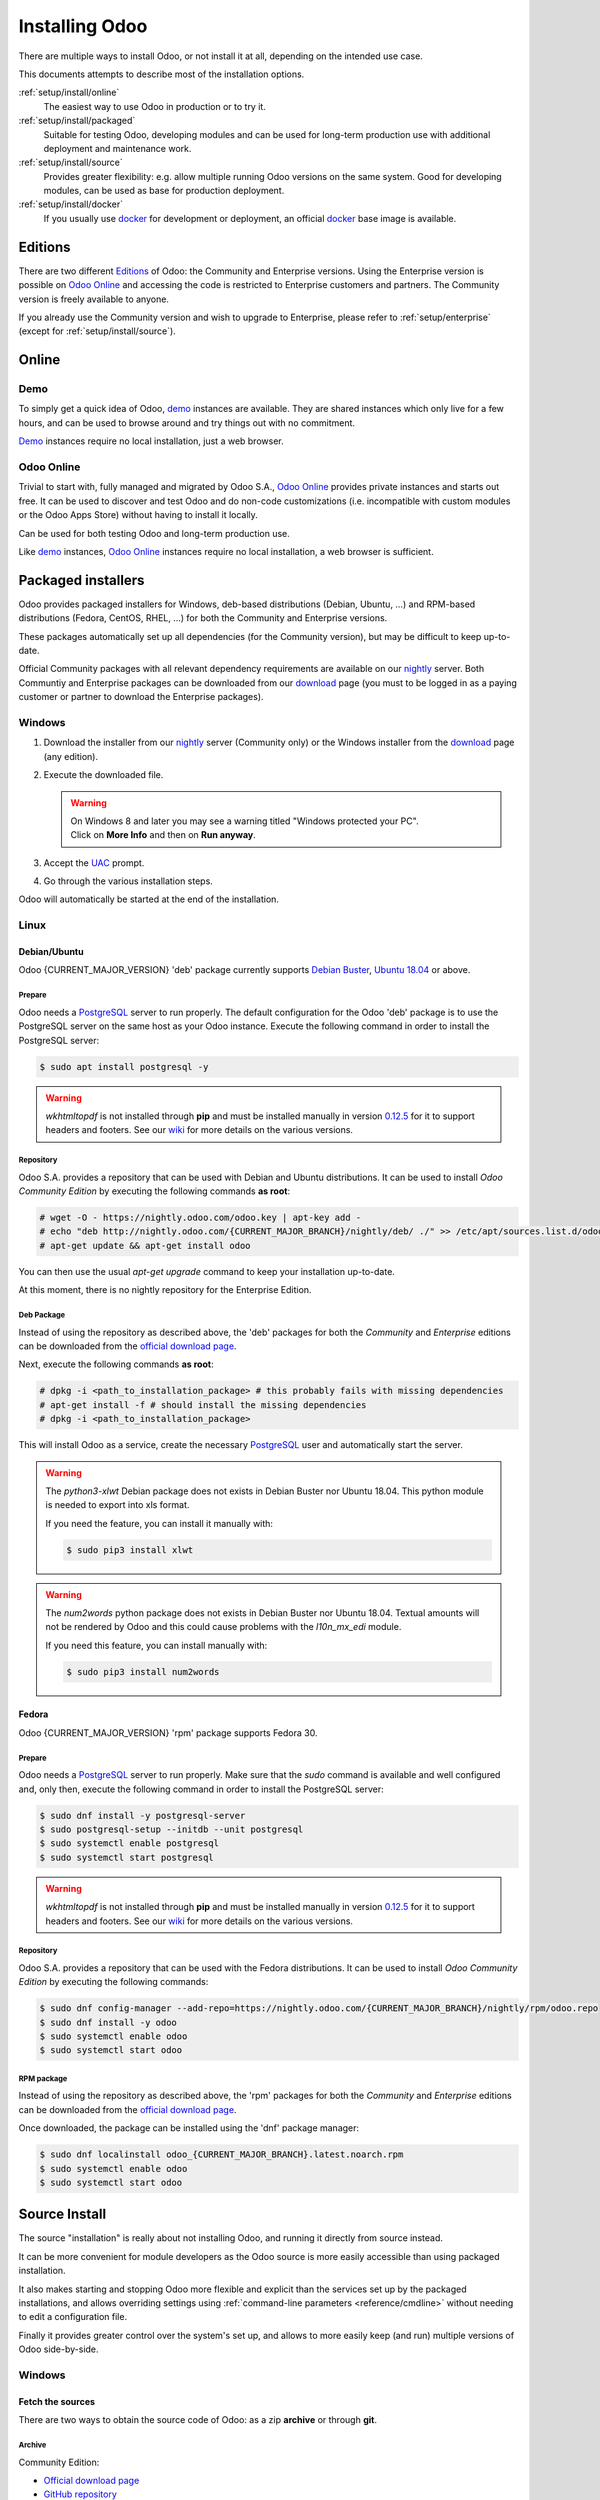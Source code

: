 
.. _setup/install:

===============
Installing Odoo
===============

There are multiple ways to install Odoo, or not install it at all, depending
on the intended use case.

This documents attempts to describe most of the installation options.

:ref:`setup/install/online`
    The easiest way to use Odoo in production or to try it.

:ref:`setup/install/packaged`
    Suitable for testing Odoo, developing modules and can be used for
    long-term production use with additional deployment and maintenance work.

:ref:`setup/install/source`
    Provides greater flexibility:  e.g. allow multiple running Odoo versions on
    the same system. Good for developing modules, can be used as base for
    production deployment.

:ref:`setup/install/docker`
    If you usually use docker_ for development or deployment, an official
    docker_ base image is available.


.. _setup/install/editions:

Editions
========

There are two different Editions_ of Odoo: the Community and Enterprise versions.
Using the Enterprise version is possible on `Odoo Online`_ and accessing the code is
restricted to Enterprise customers and partners. The Community version is freely
available to anyone.

If you already use the Community version and wish to upgrade to Enterprise, please
refer to :ref:`setup/enterprise` (except for :ref:`setup/install/source`).


.. _setup/install/online:

Online
======

Demo
----

To simply get a quick idea of Odoo, demo_ instances are available. They are
shared instances which only live for a few hours, and can be used to browse
around and try things out with no commitment.

Demo_ instances require no local installation, just a web browser.

Odoo Online
-----------

Trivial to start with, fully managed and migrated by Odoo S.A., `Odoo Online`_
provides private instances and starts out free. It can be used to discover and
test Odoo and do non-code customizations (i.e. incompatible with custom modules
or the Odoo Apps Store) without having to install it locally.

Can be used for both testing Odoo and long-term production use.

Like demo_ instances, `Odoo Online`_ instances require no local installation, a web
browser is sufficient.


.. _setup/install/packaged:

Packaged installers
===================

Odoo provides packaged installers for Windows, deb-based distributions
(Debian, Ubuntu, …) and RPM-based distributions (Fedora, CentOS, RHEL, …) for
both the Community and Enterprise versions.

These packages automatically set up all dependencies (for the Community version),
but may be difficult to keep up-to-date.

Official Community packages with all relevant dependency requirements are
available on our nightly_ server. Both Communtiy and Enterprise packages can
be downloaded from our download_ page (you must to be logged in as a paying
customer or partner to download the Enterprise packages).

Windows
-------

#. Download the installer from our nightly_ server (Community only) or the Windows installer from
   the download_ page (any edition).
#. Execute the downloaded file.

   .. warning:: | On Windows 8 and later you may see a warning titled "Windows protected your PC".
                | Click on **More Info** and then on **Run anyway**.

#. Accept the UAC_ prompt.
#. Go through the various installation steps.

Odoo will automatically be started at the end of the installation.

Linux
-----

Debian/Ubuntu
~~~~~~~~~~~~~

Odoo {CURRENT_MAJOR_VERSION} 'deb' package currently supports `Debian Buster`_, `Ubuntu 18.04`_ or
above.

Prepare
*******

Odoo needs a `PostgreSQL`_ server to run properly. The default configuration for
the Odoo 'deb' package is to use the PostgreSQL server on the same host as your
Odoo instance. Execute the following command in order to install the PostgreSQL server:

.. code-block:: console

  $ sudo apt install postgresql -y

.. warning:: `wkhtmltopdf` is not installed through **pip** and must be installed manually in
             version `0.12.5 <the wkhtmltopdf download page_>`_ for it to support headers and
             footers. See our `wiki <https://github.com/odoo/odoo/wiki/Wkhtmltopdf>`_ for more
             details on the various versions.

Repository
**********

Odoo S.A. provides a repository that can be used with  Debian and Ubuntu distributions. It can be
used to install *Odoo Community Edition* by executing the following commands **as root**:

.. code-block:: console

    # wget -O - https://nightly.odoo.com/odoo.key | apt-key add -
    # echo "deb http://nightly.odoo.com/{CURRENT_MAJOR_BRANCH}/nightly/deb/ ./" >> /etc/apt/sources.list.d/odoo.list
    # apt-get update && apt-get install odoo

You can then use the usual `apt-get upgrade` command to keep your installation up-to-date.

At this moment, there is no nightly repository for the Enterprise Edition.

Deb Package
***********

Instead of using the repository as described above, the 'deb' packages for both the *Community* and
*Enterprise* editions can be downloaded from the `official download page <download_>`_.

Next, execute the following commands **as root**:

.. code-block:: console

    # dpkg -i <path_to_installation_package> # this probably fails with missing dependencies
    # apt-get install -f # should install the missing dependencies
    # dpkg -i <path_to_installation_package>

This will install Odoo as a service, create the necessary PostgreSQL_ user
and automatically start the server.

.. warning:: The `python3-xlwt` Debian package does not exists in Debian Buster nor Ubuntu 18.04.
             This python module is needed to export into xls format.

             If you need the feature, you can install it manually with:

             .. code-block:: console

                $ sudo pip3 install xlwt

.. warning:: The `num2words` python package does not exists in Debian Buster nor Ubuntu 18.04.
             Textual amounts will not be rendered by Odoo and this could cause problems with the
             `l10n_mx_edi` module.

             If you need this feature, you can install manually with:

             .. code-block:: console

                $ sudo pip3 install num2words

Fedora
~~~~~~

Odoo {CURRENT_MAJOR_VERSION} 'rpm' package supports Fedora 30.

Prepare
*******

Odoo needs a `PostgreSQL`_ server to run properly. Make sure that the `sudo` command is available
and well configured and, only then, execute the following command in order to install the PostgreSQL
server:

.. code-block:: console

    $ sudo dnf install -y postgresql-server
    $ sudo postgresql-setup --initdb --unit postgresql
    $ sudo systemctl enable postgresql
    $ sudo systemctl start postgresql

.. warning:: `wkhtmltopdf` is not installed through **pip** and must be installed manually in
             version `0.12.5 <the wkhtmltopdf download page_>`_ for it to support headers and
             footers. See our `wiki <https://github.com/odoo/odoo/wiki/Wkhtmltopdf>`_ for more
             details on the various versions.

Repository
**********

Odoo S.A. provides a repository that can be used with the Fedora distributions.
It can be used to install *Odoo Community Edition* by executing the following
commands:

.. code-block:: console

    $ sudo dnf config-manager --add-repo=https://nightly.odoo.com/{CURRENT_MAJOR_BRANCH}/nightly/rpm/odoo.repo
    $ sudo dnf install -y odoo
    $ sudo systemctl enable odoo
    $ sudo systemctl start odoo

RPM package
***********

Instead of using the repository as described above, the 'rpm' packages for both the *Community* and
*Enterprise* editions can be downloaded from the `official download page <download_>`_.

Once downloaded, the package can be installed using the 'dnf' package manager:

.. code-block:: console

    $ sudo dnf localinstall odoo_{CURRENT_MAJOR_BRANCH}.latest.noarch.rpm
    $ sudo systemctl enable odoo
    $ sudo systemctl start odoo


.. _setup/install/source:

Source Install
==============

The source "installation" is really about not installing Odoo, and running it directly from source
instead.

It can be more convenient for module developers as the Odoo source is more easily accessible than
using packaged installation.

It also makes starting and stopping Odoo more flexible and explicit than the services set up by the
packaged installations, and allows overriding settings using
:ref:`command-line parameters <reference/cmdline>` without needing to edit a configuration file.

Finally it provides greater control over the system's set up, and allows to more easily keep
(and run) multiple versions of Odoo side-by-side.

.. _setup/install/source/windows:

Windows
-------

Fetch the sources
~~~~~~~~~~~~~~~~~

There are two ways to obtain the source code of Odoo: as a zip **archive** or through **git**.

Archive
*******

Community Edition:

* `Official download page <download_>`_
* `GitHub repository <community-repository_>`_
* `Nightly server <nightly_>`_

Enterprise Edition:

* `Official download page <download_>`_
* `GitHub repository <enterprise-repository_>`_

.. _setup/install/source/windows/git:

Git
***

The following requires `Git <git_>`_ to be installed on your machine and that you have basic
knowledge of Git commands. To clone a Git repository, you must choose between cloning with HTTPS or
SSH. If you do not know the difference between the two, the best option is most likely HTTPS. If you
are following the :doc:`Getting started </developer/tutorials/getting_started>` developer tutorial,
or plan on contributing to Odoo source code, choose SSH.

.. note::
   **The Enterprise Git repository does not contain the full Odoo source code**. It is only a
   collection of extra add-ons. The main server code is in the Community version. Running the
   Enterprise version actually means running the server from the Community version with the
   addons-path option set to the folder with the Enterprise version. You need to clone both the
   Community and Enterprise repository to have a working Odoo Enterprise installation. See
   :ref:`setup/install/editions` to get access to the Enterprise repository.

.. tabs::

   .. tab:: Clone with HTTPS

      .. code-block:: doscon

         C:\> git clone https://github.com/odoo/odoo.git
         C:\> git clone https://github.com/odoo/enterprise.git

   .. tab:: Clone with SSH

      .. code-block:: doscon

         C:\> git clone git@github.com:odoo/odoo.git
         C:\> git clone git@github.com:odoo/enterprise.git

.. _setup/install/source/windows/prepare:

Prepare
~~~~~~~

Python
******

Odoo requires Python 3.6 or later to run. Visit `Python's download page <https://www.python.org/downloads/windows/>`_
to download and install the latest version of Python 3 on your machine.

During installation, check **Add Python 3 to PATH**, then click **Customize Installation** and make
sure that **pip** is checked.

.. note:: If Python 3 is already installed, make sure that the version is 3.6 or above, as previous
          versions are not compatible with Odoo.

          .. code-block:: doscon

              C:\> python --version

          Verify also that pip_ is installed for this version.

          .. code-block:: doscon

              C:\> pip --version

PostgreSQL
**********

Odoo uses PostgreSQL as database management system. `Download and install PostgreSQL <https://www.postgresql.org/download/windows/>`_
(supported version: 10.0 and later).

By default, the only user is `postgres` but Odoo forbids connecting as `postgres`, so you need to
create a new PostgreSQL user:

#. Add PostgreSQL's `bin` directory (by default: `C:\\Program Files\\PostgreSQL\\<version>\\bin`) to
   your `PATH`.
#. Create a postgres user with a password using the pg admin gui:

   1. Open **pgAdmin**.
   2. Double-click the server to create a connection.
   3. Select :menuselection:`Object --> Create --> Login/Group Role`.
   4. Enter the username in the **Role Name** field (e.g. `odoo`).
   5. Open the **Definition** tab and enter the password (e.g. ``odoo``), then click **Save**.
   6. Open the **Privileges** tab and switch **Can login?** to `Yes` and **Create database?** to
      `Yes`.

Dependencies
************

Before installing the dependencies, you must download and install the
`Build Tools for Visual Studio <https://visualstudio.microsoft.com/downloads/#build-tools-for-visual-studio-2019>`_.
When prompted, select **C++ build tools** in the **Workloads** tab and install them.

Odoo dependencies are listed in the `requirements.txt` file located at the root of the Odoo
community directory.

.. tip:: It can be preferable to not mix python modules packages between different instances of Odoo
         or with your system. You can use virtualenv_ to create isolated Python environments.

Navigate to the path of your Odoo Community installation (`CommunityPath`) and run **pip**
on the requirements file in a terminal **with Administrator privileges**:

.. code-block:: doscon

    C:\> cd \CommunityPath
    C:\> pip install setuptools wheel
    C:\> pip install -r requirements.txt

.. warning:: `wkhtmltopdf` is not installed through **pip** and must be installed manually in
             version `0.12.5 <the wkhtmltopdf download page_>`_ for it to support headers and
             footers. See our `wiki <https://github.com/odoo/odoo/wiki/Wkhtmltopdf>`_ for more
             details on the various versions.

For languages with right-to-left interface (such as Arabic or Hebrew), the package `rtlcss` is
needed:

#. Download and install `nodejs <https://nodejs.org/en/download/>`_.
#. Install `rtlcss`:

   .. code-block:: doscon

       C:\> npm install -g rtlcss

#. Edit the System Environment's variable `PATH` to add the folder where `rtlcss.cmd` is located
   (typically: `C:\\Users\\<user>\\AppData\\Roaming\\npm\\`).

Running Odoo
~~~~~~~~~~~~

Once all dependencies are set up, Odoo can be launched by running `odoo-bin`, the
command-line interface of the server. It is located at the root of the Odoo Community directory.

To configure the server, you can either specify :ref:`command-line arguments <reference/cmdline/server>` or a
:ref:`configuration file <reference/cmdline/config>`.

.. tip:: For the Enterprise edition, you must add the path to the `enterprise` addons to the
         `addons-path` argument. Note that it must come before the other paths in `addons-path` for
         addons to be loaded correctly.

Common necessary configurations are:

* PostgreSQL user and password.
* Custom addon paths beyond the defaults, to load your own modules.

A typical way to run the server would be:

.. code-block:: doscon

    C:\> cd CommunityPath/
    C:\> python odoo-bin -r dbuser -w dbpassword --addons-path=addons -d mydb

Where `CommunityPath` is the path of the Odoo Community installation, `dbuser` is the
PostgreSQL login, `dbpassword` is the PostgreSQL password
and `mydb` is the name of the PostgreSQL database.

After the server has started (the INFO log `odoo.modules.loading: Modules loaded.` is printed), open
http://localhost:8069 in your web browser and log in with the base administrator account: Use
`admin` for the :guilabel:`Email` and, again, `admin` for the :guilabel:`Password`. That's it, you
just logged into your own Odoo database!

.. tip::
   - From there, you can create and manage new :doc:`users
     </applications/general/users/manage_users>`.
   - The user account you use to log into Odoo's web interface differs from the :option:`--db_user
     <odoo-bin -r>` CLI argument.

.. seealso::
   :doc:`The exhaustive list of CLI arguments for odoo-bin </developer/reference/cli>`.

.. _setup/install/source/linux:

Linux
-----

Fetch the sources
~~~~~~~~~~~~~~~~~

There are two ways to obtain the source code of Odoo: as a zip **archive** or through **git**.

Archive
*******

Community Edition:

* `Official download page <download_>`_
* `GitHub repository <community-repository_>`_
* `Nightly server <nightly_>`_

Enterprise Edition:

* `Official download page <download_>`_
* `GitHub repository <enterprise-repository_>`_

.. _setup/install/source/linux/git:

Git
***

The following requires `Git <git_>`_ to be installed on your machine and that you have basic
knowledge of Git commands. To clone a Git repository, you must choose between cloning with HTTPS or
SSH. If you do not know the difference between the two, the best option is most likely HTTPS. If you
are following the :doc:`Getting started </developer/tutorials/getting_started>` developer tutorial,
or plan on contributing to Odoo source code, choose SSH.

.. note::
   **The Enterprise Git repository does not contain the full Odoo source code**. It is only a
   collection of extra add-ons. The main server code is in the Community version. Running the
   Enterprise version actually means running the server from the Community version with the
   addons-path option set to the folder with the Enterprise version. You need to clone both the
   Community and Enterprise repository to have a working Odoo Enterprise installation. See
   :ref:`setup/install/editions` to get access to the Enterprise repository.

.. tabs::

   .. tab:: Clone with HTTPS

      .. code-block:: console

         $ git clone https://github.com/odoo/odoo.git
         $ git clone https://github.com/odoo/enterprise.git

   .. tab:: Clone with SSH

      .. code-block:: console

         $ git clone git@github.com:odoo/odoo.git
         $ git clone git@github.com:odoo/enterprise.git

.. _setup/install/source/linux/prepare:

Prepare
~~~~~~~

Python
******

Odoo requires Python 3.6 or later to run. Use your package manager to download and install Python 3
on your machine if it is not already done.

.. note:: If Python 3 is already installed, make sure that the version is 3.6 or above, as previous
          versions are not compatible with Odoo.

          .. code-block:: console

              $ python3 --version

          Verify also that pip_ is installed for this version.

          .. code-block:: console

              $ pip3 --version

PostgreSQL
**********

Odoo uses PostgreSQL as database management system. Use your package manager to download and install
PostgreSQL (supported version: 10.0 and later).

On Debian/Unbuntu, it can be achieved by executing the following:

.. code-block:: console

    $ sudo apt install postgresql postgresql-client

By default, the only user is `postgres` but Odoo forbids connecting as `postgres`, so you need to
create a new PostgreSQL user:

.. code-block:: console

  $ sudo -u postgres createuser -s $USER
  $ createdb $USER

.. note:: Because your PostgreSQL user has the same name as your Unix login, you will be able to
          connect to the database without password.

Dependencies
************

For libraries using native code, it is necessary to install development tools and native
dependencies before the Python dependencies of Odoo. They are available in `-dev` or `-devel`
packages for Python, PostgreSQL, libxml2, libxslt1, libevent, libsasl2 and libldap2.

On Debian/Unbuntu, the following command should install all the required libraries:

.. code-block:: console

    $ sudo apt install python3-dev libxml2-dev libxslt1-dev libldap2-dev libsasl2-dev \
        libtiff5-dev libjpeg8-dev libopenjp2-7-dev zlib1g-dev libfreetype6-dev \
        liblcms2-dev libwebp-dev libharfbuzz-dev libfribidi-dev libxcb1-dev libpq-dev

Odoo dependencies are listed in the `requirements.txt` file located at the root of the Odoo
community directory.

.. tip:: It can be preferable to not mix python modules packages between different instances of Odoo
         or with your system. You can use virtualenv_ to create isolated Python environments.

Navigate to the path of your Odoo Community installation (`CommunityPath`) and run **pip**
on the requirements file:

.. code-block:: console

    $ cd /CommunityPath
    $ pip3 install setuptools wheel
    $ pip3 install -r requirements.txt

.. warning:: `wkhtmltopdf` is not installed through **pip** and must be installed manually in
             version `0.12.5 <the wkhtmltopdf download page_>`_ for it to support headers and
             footers. See our `wiki <https://github.com/odoo/odoo/wiki/Wkhtmltopdf>`_ for more
             details on the various versions.

For languages with right-to-left interface (such as Arabic or Hebrew), the package `rtlcss` is
needed:

#. Download and install **nodejs** and **npm** with your package manager.
#. Install `rtlcss`:

   .. code-block:: console

       $ sudo npm install -g rtlcss

Running Odoo
~~~~~~~~~~~~

Once all dependencies are set up, Odoo can be launched by running `odoo-bin`, the
command-line interface of the server. It is located at the root of the Odoo Community directory.

To configure the server, you can either specify :ref:`command-line arguments <reference/cmdline/server>` or a
:ref:`configuration file <reference/cmdline/config>`.

.. tip:: For the Enterprise edition, you must add the path to the `enterprise` addons to the
         `addons-path` argument. Note that it must come before the other paths in `addons-path` for
         addons to be loaded correctly.

Common necessary configurations are:

* PostgreSQL user and password. Odoo has no defaults beyond
  `psycopg2's defaults <http://initd.org/psycopg/docs/module.html>`_: connects over a UNIX socket on
  port `5432` with the current user and no password.
* Custom addon paths beyond the defaults, to load your own modules.

A typical way to run the server would be:

.. code-block:: console

    $ cd /CommunityPath
    $ python3 odoo-bin --addons-path=addons -d mydb

Where `CommunityPath` is the path of the Odoo Community installation
and `mydb` is the name of the PostgreSQL database.

After the server has started (the INFO log `odoo.modules.loading: Modules loaded.` is printed), open
http://localhost:8069 in your web browser and log in with the base administrator account: Use
`admin` for the :guilabel:`Email` and, again, `admin` for the :guilabel:`Password`. That's it, you
just logged into your own Odoo database!

.. tip::
   - From there, you can create and manage new :doc:`users
     </applications/general/users/manage_users>`.
   - The user account you use to log into Odoo's web interface differs from the :option:`--db_user
     <odoo-bin -r>` CLI argument.

.. seealso::
   :doc:`The exhaustive list of CLI arguments for odoo-bin </developer/reference/cli>`.

.. _setup/install/source/mac_os:

Mac OS
------

Fetch the sources
~~~~~~~~~~~~~~~~~

There are two ways to obtain the source code of Odoo: as a zip **archive** or through **git**.

Archive
*******

Community Edition:

* `Official download page <download_>`_
* `GitHub repository <community-repository_>`_
* `Nightly server <nightly_>`_

Enterprise Edition:

* `Official download page <download_>`_
* `GitHub repository <enterprise-repository_>`_

.. _setup/install/source/mac_os/git:

Git
***

The following requires `Git <git_>`_ to be installed on your machine and that you have basic
knowledge of Git commands. To clone a Git repository, you must choose between cloning with HTTPS or
SSH. If you do not know the difference between the two, the best option is most likely HTTPS. If you
are following the :doc:`Getting started </developer/tutorials/getting_started>` developer tutorial,
or plan on contributing to Odoo source code, choose SSH.

.. note::
   **The Enterprise Git repository does not contain the full Odoo source code**. It is only a
   collection of extra add-ons. The main server code is in the Community version. Running the
   Enterprise version actually means running the server from the Community version with the
   addons-path option set to the folder with the Enterprise version. You need to clone both the
   Community and Enterprise repository to have a working Odoo Enterprise installation. See
   :ref:`setup/install/editions` to get access to the Enterprise repository.

.. tabs::

   .. tab:: Clone with HTTPS

      .. code-block:: console

         $ git clone https://github.com/odoo/odoo.git
         $ git clone https://github.com/odoo/enterprise.git

   .. tab:: Clone with SSH

      .. code-block:: console

         $ git clone git@github.com:odoo/odoo.git
         $ git clone git@github.com:odoo/enterprise.git

.. _setup/install/source/mac_os/prepare:

Prepare
~~~~~~~

Python
******

Odoo requires Python 3.6 or later to run. Use your preferred package manager (homebrew_, macports_)
to download and install Python 3 on your machine if it is not already done.

.. note:: If Python 3 is already installed, make sure that the version is 3.6 or above, as previous
          versions are not compatible with Odoo.

          .. code-block:: console

              $ python3 --version

          Verify also that pip_ is installed for this version.

          .. code-block:: console

              $ pip3 --version

PostgreSQL
**********

Odoo uses PostgreSQL as database management system. Use `postgres.app <https://postgresapp.com>`_
to download and install PostgreSQL (supported version: 10.0 and later).

.. tip::
   To make the command line tools bundled with `postgres.app` available, make sure to setup your
   `$PATH` variable by following the `Postgres.app CLI Tools Instructions
   <https://postgresapp.com/documentation/cli-tools.html>`_.

By default, the only user is `postgres` but Odoo forbids connecting as `postgres`, so you need to
create a new PostgreSQL user:

.. code-block:: console

  $ sudo -u postgres createuser -s $USER
  $ createdb $USER

.. note:: Because your PostgreSQL user has the same name as your Unix login, you will be able to
          connect to the database without password.

Dependencies
************

Odoo dependencies are listed in the `requirements.txt` file located at the root of the Odoo
community directory.

.. tip:: It can be preferable to not mix python modules packages between different instances of Odoo
         or with your system. You can use virtualenv_ to create isolated Python environments.

Navigate to the path of your Odoo Community installation (`CommunityPath`) and run **pip**
on the requirements file:

.. code-block:: console

   $ cd /CommunityPath
   $ pip3 install setuptools wheel
   $ pip3 install -r requirements.txt

.. warning:: Non-Python dependencies need to be installed with a package manager:

             #. Download and install the **Command Line Tools**:

                .. code-block:: console

                   $ xcode-select --install

             #. Download and install the package manager of your choice (homebrew_, macports_).
             #. Install non-python dependencies.

.. warning:: `wkhtmltopdf` is not installed through **pip** and must be installed manually in
             version `0.12.5 <the wkhtmltopdf download page_>`_ for it to support headers and
             footers. See our `wiki <https://github.com/odoo/odoo/wiki/Wkhtmltopdf>`_ for more
             details on the various versions.

For languages with right-to-left interface (such as Arabic or Hebrew), the package `rtlcss` is
needed:

#. Download and install **nodejs** with your preferred package manager (homebrew_, macports_).
#. Install `rtlcss`:

   .. code-block:: console

       $ sudo npm install -g rtlcss

Running Odoo
~~~~~~~~~~~~

Once all dependencies are set up, Odoo can be launched by running `odoo-bin`, the
command-line interface of the server. It is located at the root of the Odoo Community directory.

To configure the server, you can either specify :ref:`command-line arguments <reference/cmdline/server>` or a
:ref:`configuration file <reference/cmdline/config>`.

.. tip:: For the Enterprise edition, you must add the path to the `enterprise` addons to the
         `addons-path` argument. Note that it must come before the other paths in `addons-path` for
         addons to be loaded correctly.

Common necessary configurations are:

* PostgreSQL user and password. Odoo has no defaults beyond
  `psycopg2's defaults <http://initd.org/psycopg/docs/module.html>`_: connects over a UNIX socket on
  port `5432` with the current user and no password.
* Custom addon paths beyond the defaults, to load your own modules.

A typical way to run the server would be:

.. code-block:: console

    $ cd /CommunityPath
    $ python3 odoo-bin --addons-path=addons -d mydb

Where `CommunityPath` is the path of the Odoo Community installation
and `mydb` is the name of the PostgreSQL database.

.. warning::
   Some versions of python on Mac might lead to the following error message: `current limit exceeds
   maximum limit`. In that case, add the following parameter `--limit-memory-hard 0` to avoid the
   problem.

After the server has started (the INFO log `odoo.modules.loading: Modules loaded.` is printed), open
http://localhost:8069 in your web browser and log in with the base administrator account: Use
`admin` for the :guilabel:`Email` and, again, `admin` for the :guilabel:`Password`. That's it, you
just logged into your own Odoo database!

.. tip::
   - From there, you can create and manage new :doc:`users
     </applications/general/users/manage_users>`.
   - The user account you use to log into Odoo's web interface differs from the :option:`--db_user
     <odoo-bin -r>` CLI argument.

.. seealso::
   :doc:`The exhaustive list of CLI arguments for odoo-bin </developer/reference/cli>`.

.. _setup/install/docker:

Docker
======

The full documentation on how to use Odoo with Docker can be found on the
official Odoo `docker image <https://hub.docker.com/_/odoo/>`_ page.

.. _Debian Buster: https://www.debian.org/releases/buster/
.. _demo: https://demo.odoo.com
.. _docker: https://www.docker.com
.. _download: https://www.odoo.com/page/download
.. _Ubuntu 18.04: http://releases.ubuntu.com/18.04/
.. _EPEL: https://fedoraproject.org/wiki/EPEL
.. _PostgreSQL: http://www.postgresql.org
.. _the official installer:
.. _install pip:
    https://pip.pypa.io/en/latest/installing.html#install-pip
.. _Quilt: http://en.wikipedia.org/wiki/Quilt_(software)
.. _Odoo Online: https://www.odoo.com/page/start
.. _the wkhtmltopdf download page: https://github.com/wkhtmltopdf/wkhtmltopdf/releases/tag/0.12.5
.. _UAC: http://en.wikipedia.org/wiki/User_Account_Control
.. _wkhtmltopdf: http://wkhtmltopdf.org
.. _pip: https://pip.pypa.io
.. _macports: https://www.macports.org
.. _homebrew: http://brew.sh
.. _wheels: https://wheel.readthedocs.org/en/latest/
.. _virtualenv: https://pypi.python.org/pypi/virtualenv
.. _virtualenvwrapper: https://virtualenvwrapper.readthedocs.io/en/latest/
.. _pywin32: http://sourceforge.net/projects/pywin32/files/pywin32/
.. _community-repository: https://github.com/odoo/odoo
.. _enterprise-repository: https://github.com/odoo/enterprise
.. _git: https://git-scm.com/
.. _Editions: https://www.odoo.com/pricing#pricing_table_features
.. _nightly: https://nightly.odoo.com/
.. _extra: https://nightly.odoo.com/extra/
